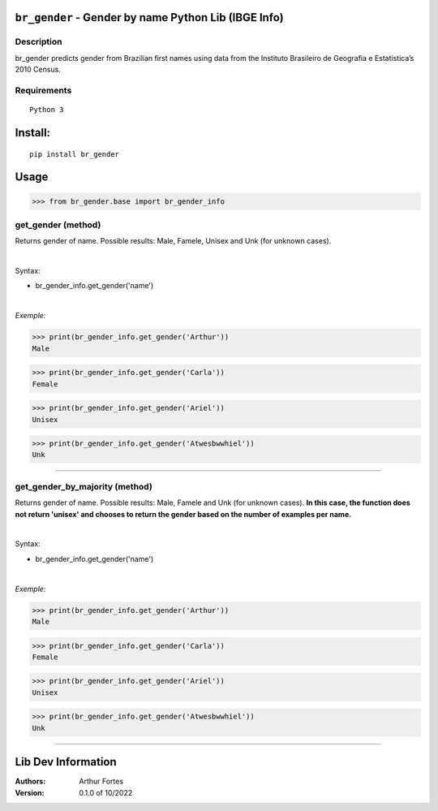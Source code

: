 ``br_gender`` - Gender by name Python Lib (IBGE Info)
#######################################################


Description
***********

br_gender predicts gender from Brazilian first names using data from the Instituto Brasileiro de Geografia e Estatistica’s 2010 Census.


Requirements
************

::

    Python 3


Install:
########

::

    pip install br_gender


Usage
#####

>>> from br_gender.base import br_gender_info

get_gender (method)
*******************
Returns gender of name. Possible results: Male, Famele, Unisex and Unk (for unknown cases).

|

Syntax:

- br_gender_info.get_gender('name')


|

*Exemple:*

>>> print(br_gender_info.get_gender('Arthur'))
Male

>>> print(br_gender_info.get_gender('Carla'))
Female

>>> print(br_gender_info.get_gender('Ariel'))
Unisex

>>> print(br_gender_info.get_gender('Atwesbwwhiel'))
Unk

------

get_gender_by_majority (method)
*******************
Returns gender of name. Possible results: Male, Famele and Unk (for unknown cases). **In this case, the function does not return 'unisex' and chooses to return the gender based on the number of examples per name.**

|

Syntax:

- br_gender_info.get_gender('name')


|

*Exemple:*

>>> print(br_gender_info.get_gender('Arthur'))
Male

>>> print(br_gender_info.get_gender('Carla'))
Female

>>> print(br_gender_info.get_gender('Ariel'))
Unisex

>>> print(br_gender_info.get_gender('Atwesbwwhiel'))
Unk

------

Lib Dev Information
#####

:Authors:
    Arthur Fortes

:Version: 0.1.0 of 10/2022

